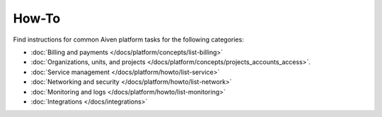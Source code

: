 How-To
=======

Find instructions for common Aiven platform tasks for the following categories:

* :doc:`Billing and payments </docs/platform/concepts/list-billing>`

* :doc:`Organizations, units, and projects </docs/platform/concepts/projects_accounts_access>`.

* :doc:`Service management </docs/platform/howto/list-service>`

* :doc:`Networking and security </docs/platform/howto/list-network>`

* :doc:`Monitoring and logs </docs/platform/howto/list-monitoring>`

* :doc:`Integrations </docs/integrations>`

